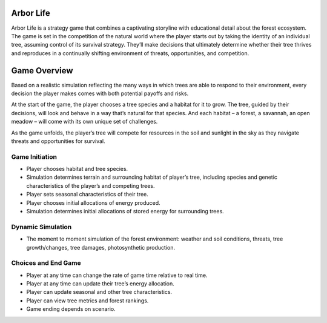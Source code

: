 Arbor Life
==========
Arbor Life is a strategy game that combines a captivating storyline with
educational detail about the forest ecosystem. The game is set in the
competition of the natural world where the player starts out by taking the
identity of an individual tree, assuming control of its survival strategy.
They’ll make decisions that ultimately determine whether their tree thrives
and reproduces in a continually shifting environment of threats,
opportunities, and competition.

Game Overview
=============
Based on a realistic simulation reflecting the many ways in which trees are
able to respond to their environment, every decision the player makes comes
with both potential payoffs and risks.

At the start of the game, the player chooses a tree species and a habitat for
it to grow. The tree, guided by their decisions, will look and behave in a way
that’s natural for that species. And each habitat – a forest, a savannah, an
open meadow – will come with its own unique set of challenges.

As the game unfolds, the player’s tree will compete for resources in the soil
and sunlight in the sky as they navigate threats and opportunities for
survival.

Game Initiation
---------------
- Player chooses habitat and tree species.
- Simulation determines terrain and surrounding habitat of player’s tree,
  including species and genetic characteristics of the player’s and competing
  trees.
- Player sets seasonal characteristics of their tree.
- Player chooses initial allocations of energy produced.
- Simulation determines initial allocations of stored energy for surrounding
  trees.

Dynamic Simulation
------------------
- The moment to moment simulation of the forest environment: weather and soil
  conditions, threats, tree growth/changes, tree damages, photosynthetic
  production.

Choices and End Game
--------------------
- Player at any time can change  the rate of game time relative to real time.
- Player at any time can update their tree’s energy allocation.
- Player can update seasonal and other tree characteristics.
- Player can view tree metrics and forest rankings.
- Game ending depends on scenario.
